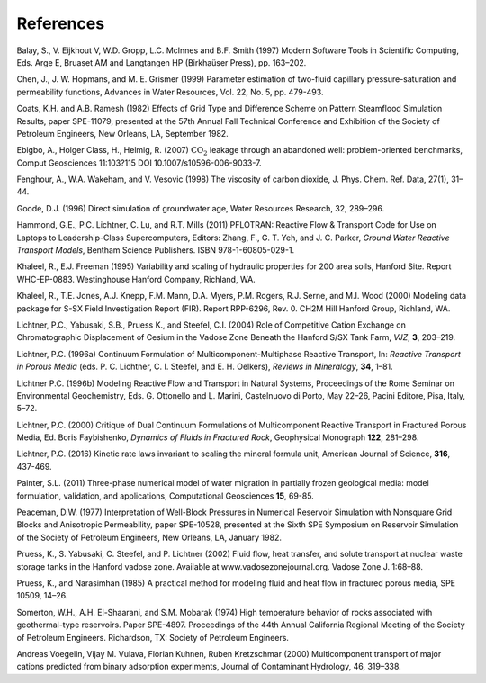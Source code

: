References
==========

Balay, S., V. Eijkhout V, W.D. Gropp, L.C. McInnes and B.F. Smith (1997)
Modern Software Tools in Scientific Computing, Eds. Arge E, Bruaset AM
and Langtangen HP (Birkhaüser Press), pp. 163–202.

Chen, J., J. W. Hopmans, and M. E. Grismer (1999) Parameter estimation of 
two-fluid capillary pressure-saturation and permeability functions, Advances in
Water Resources, Vol. 22, No. 5, pp. 479-493.

Coats, K.H. and A.B. Ramesh (1982) Effects of Grid Type and Difference
Scheme on Pattern Steamflood Simulation Results, paper SPE-11079,
presented at the 57th Annual Fall Technical Conference and Exhibition of
the Society of Petroleum Engineers, New Orleans, LA, September 1982.

Ebigbo, A., Holger Class, H., Helmig, R. (2007) :math:`\mathrm{CO_2}`
leakage through an abandoned well: problem-oriented benchmarks, Comput
Geosciences 11:103?115 DOI 10.1007/s10596-006-9033-7.

Fenghour, A., W.A. Wakeham, and V. Vesovic (1998) The viscosity of
carbon dioxide, J. Phys. Chem. Ref. Data, 27(1), 31–44.

Goode, D.J. (1996) Direct simulation of groundwater age, Water Resources
Research, 32, 289–296.

Hammond, G.E., P.C. Lichtner, C. Lu, and R.T. Mills (2011) PFLOTRAN:
Reactive Flow & Transport Code for Use on Laptops to Leadership-Class
Supercomputers, Editors: Zhang, F., G. T. Yeh, and J. C. Parker, *Ground
Water Reactive Transport Models*, Bentham Science Publishers. ISBN
978-1-60805-029-1.

Khaleel, R., E.J. Freeman (1995) Variability and scaling of hydraulic
properties for 200 area soils, Hanford Site. Report WHC-EP-0883.
Westinghouse Hanford Company, Richland, WA.

Khaleel, R., T.E. Jones, A.J. Knepp, F.M. Mann, D.A. Myers, P.M. Rogers,
R.J. Serne, and M.I. Wood (2000) Modeling data package for S-SX Field
Investigation Report (FIR). Report RPP-6296, Rev. 0. CH2M Hill Hanford
Group, Richland, WA.

Lichtner, P.C., Yabusaki, S.B., Pruess K., and Steefel, C.I. (2004) Role
of Competitive Cation Exchange on Chromatographic Displacement of Cesium
in the Vadose Zone Beneath the Hanford S/SX Tank Farm, *VJZ*, **3**,
203–219.

Lichtner, P.C. (1996a) Continuum Formulation of
Multicomponent-Multiphase Reactive Transport, In: *Reactive Transport in
Porous Media* (eds. P. C. Lichtner, C. I. Steefel, and E. H. Oelkers),
*Reviews in Mineralogy*, **34**, 1–81.

Lichtner P.C. (1996b) Modeling Reactive Flow and Transport in Natural
Systems, Proceedings of the Rome Seminar on Environmental Geochemistry,
Eds. G. Ottonello and L. Marini, Castelnuovo di Porto, May 22–26, Pacini
Editore, Pisa, Italy, 5–72.

Lichtner, P.C. (2000) Critique of Dual Continuum Formulations of
Multicomponent Reactive Transport in Fractured Porous Media, Ed. Boris
Faybishenko, *Dynamics of Fluids in Fractured Rock*, Geophysical
Monograph **122**, 281–298.

Lichtner, P.C. (2016) Kinetic rate laws invariant to scaling the mineral formula unit,
American Journal of Science, **316**, 437-469.

Painter, S.L. (2011) Three-phase numerical model of water migration in
partially frozen geological media: model formulation, validation, and
applications, Computational Geosciences **15**, 69-85.

Peaceman, D.W. (1977) Interpretation of Well-Block Pressures in
Numerical Reservoir Simulation with Nonsquare Grid Blocks and
Anisotropic Permeability, paper SPE-10528, presented at the Sixth SPE
Symposium on Reservoir Simulation of the Society of Petroleum Engineers,
New Orleans, LA, January 1982.

Pruess, K., S. Yabusaki, C. Steefel, and P. Lichtner (2002) Fluid flow,
heat transfer, and solute transport at nuclear waste storage tanks in
the Hanford vadose zone. Available at www.vadosezonejournal.org. Vadose
Zone J. 1:68–88.

Pruess, K., and Narasimhan (1985) A practical method for modeling fluid
and heat flow in fractured porous media, SPE 10509, 14–26.

Somerton, W.H., A.H. El-Shaarani, and S.M. Mobarak (1974) High
temperature behavior of rocks associated with geothermal-type
reservoirs. Paper SPE-4897. Proceedings of the 44th Annual California
Regional Meeting of the Society of Petroleum Engineers. Richardson, TX:
Society of Petroleum Engineers.

Andreas Voegelin, Vijay M. Vulava, Florian Kuhnen, Ruben Kretzschmar
(2000) Multicomponent transport of major cations predicted from binary
adsorption experiments, Journal of Contaminant Hydrology, 46, 319–338.
